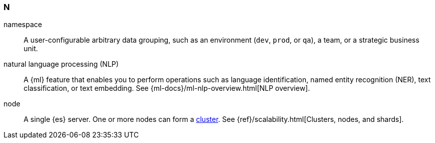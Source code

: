 
[discrete]
[[n-glos]]
=== N

[[glossary-namespace]] namespace::
A user-configurable arbitrary data grouping, such as an environment (`dev`, `prod`, or `qa`),
a team, or a strategic business unit.
//Source: Observability

[[glossary-nlp]] natural language processing (NLP)::
A {ml} feature that enables you to perform operations such as language
identification, named entity recognition (NER), text classification, or text
embedding. See {ml-docs}/ml-nlp-overview.html[NLP overview].
//Source: Machine Learning

[[glossary-node]] node::
A single {es} server. One or more nodes can form a <<glossary-cluster,cluster>>.
See {ref}/scalability.html[Clusters, nodes, and shards].
//Source: Elasticsearch
